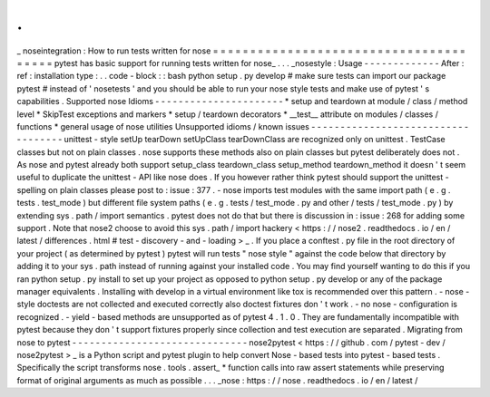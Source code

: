 .
.
_
noseintegration
:
How
to
run
tests
written
for
nose
=
=
=
=
=
=
=
=
=
=
=
=
=
=
=
=
=
=
=
=
=
=
=
=
=
=
=
=
=
=
=
=
=
=
=
=
=
=
=
pytest
has
basic
support
for
running
tests
written
for
nose_
.
.
.
_nosestyle
:
Usage
-
-
-
-
-
-
-
-
-
-
-
-
-
After
:
ref
:
installation
type
:
.
.
code
-
block
:
:
bash
python
setup
.
py
develop
#
make
sure
tests
can
import
our
package
pytest
#
instead
of
'
nosetests
'
and
you
should
be
able
to
run
your
nose
style
tests
and
make
use
of
pytest
'
s
capabilities
.
Supported
nose
Idioms
-
-
-
-
-
-
-
-
-
-
-
-
-
-
-
-
-
-
-
-
-
-
*
setup
and
teardown
at
module
/
class
/
method
level
*
SkipTest
exceptions
and
markers
*
setup
/
teardown
decorators
*
__test__
attribute
on
modules
/
classes
/
functions
*
general
usage
of
nose
utilities
Unsupported
idioms
/
known
issues
-
-
-
-
-
-
-
-
-
-
-
-
-
-
-
-
-
-
-
-
-
-
-
-
-
-
-
-
-
-
-
-
-
-
-
unittest
-
style
setUp
tearDown
setUpClass
tearDownClass
are
recognized
only
on
unittest
.
TestCase
classes
but
not
on
plain
classes
.
nose
supports
these
methods
also
on
plain
classes
but
pytest
deliberately
does
not
.
As
nose
and
pytest
already
both
support
setup_class
teardown_class
setup_method
teardown_method
it
doesn
'
t
seem
useful
to
duplicate
the
unittest
-
API
like
nose
does
.
If
you
however
rather
think
pytest
should
support
the
unittest
-
spelling
on
plain
classes
please
post
to
:
issue
:
377
.
-
nose
imports
test
modules
with
the
same
import
path
(
e
.
g
.
tests
.
test_mode
)
but
different
file
system
paths
(
e
.
g
.
tests
/
test_mode
.
py
and
other
/
tests
/
test_mode
.
py
)
by
extending
sys
.
path
/
import
semantics
.
pytest
does
not
do
that
but
there
is
discussion
in
:
issue
:
268
for
adding
some
support
.
Note
that
nose2
choose
to
avoid
this
sys
.
path
/
import
hackery
<
https
:
/
/
nose2
.
readthedocs
.
io
/
en
/
latest
/
differences
.
html
#
test
-
discovery
-
and
-
loading
>
_
.
If
you
place
a
conftest
.
py
file
in
the
root
directory
of
your
project
(
as
determined
by
pytest
)
pytest
will
run
tests
"
nose
style
"
against
the
code
below
that
directory
by
adding
it
to
your
sys
.
path
instead
of
running
against
your
installed
code
.
You
may
find
yourself
wanting
to
do
this
if
you
ran
python
setup
.
py
install
to
set
up
your
project
as
opposed
to
python
setup
.
py
develop
or
any
of
the
package
manager
equivalents
.
Installing
with
develop
in
a
virtual
environment
like
tox
is
recommended
over
this
pattern
.
-
nose
-
style
doctests
are
not
collected
and
executed
correctly
also
doctest
fixtures
don
'
t
work
.
-
no
nose
-
configuration
is
recognized
.
-
yield
-
based
methods
are
unsupported
as
of
pytest
4
.
1
.
0
.
They
are
fundamentally
incompatible
with
pytest
because
they
don
'
t
support
fixtures
properly
since
collection
and
test
execution
are
separated
.
Migrating
from
nose
to
pytest
-
-
-
-
-
-
-
-
-
-
-
-
-
-
-
-
-
-
-
-
-
-
-
-
-
-
-
-
-
-
nose2pytest
<
https
:
/
/
github
.
com
/
pytest
-
dev
/
nose2pytest
>
_
is
a
Python
script
and
pytest
plugin
to
help
convert
Nose
-
based
tests
into
pytest
-
based
tests
.
Specifically
the
script
transforms
nose
.
tools
.
assert_
*
function
calls
into
raw
assert
statements
while
preserving
format
of
original
arguments
as
much
as
possible
.
.
.
_nose
:
https
:
/
/
nose
.
readthedocs
.
io
/
en
/
latest
/
